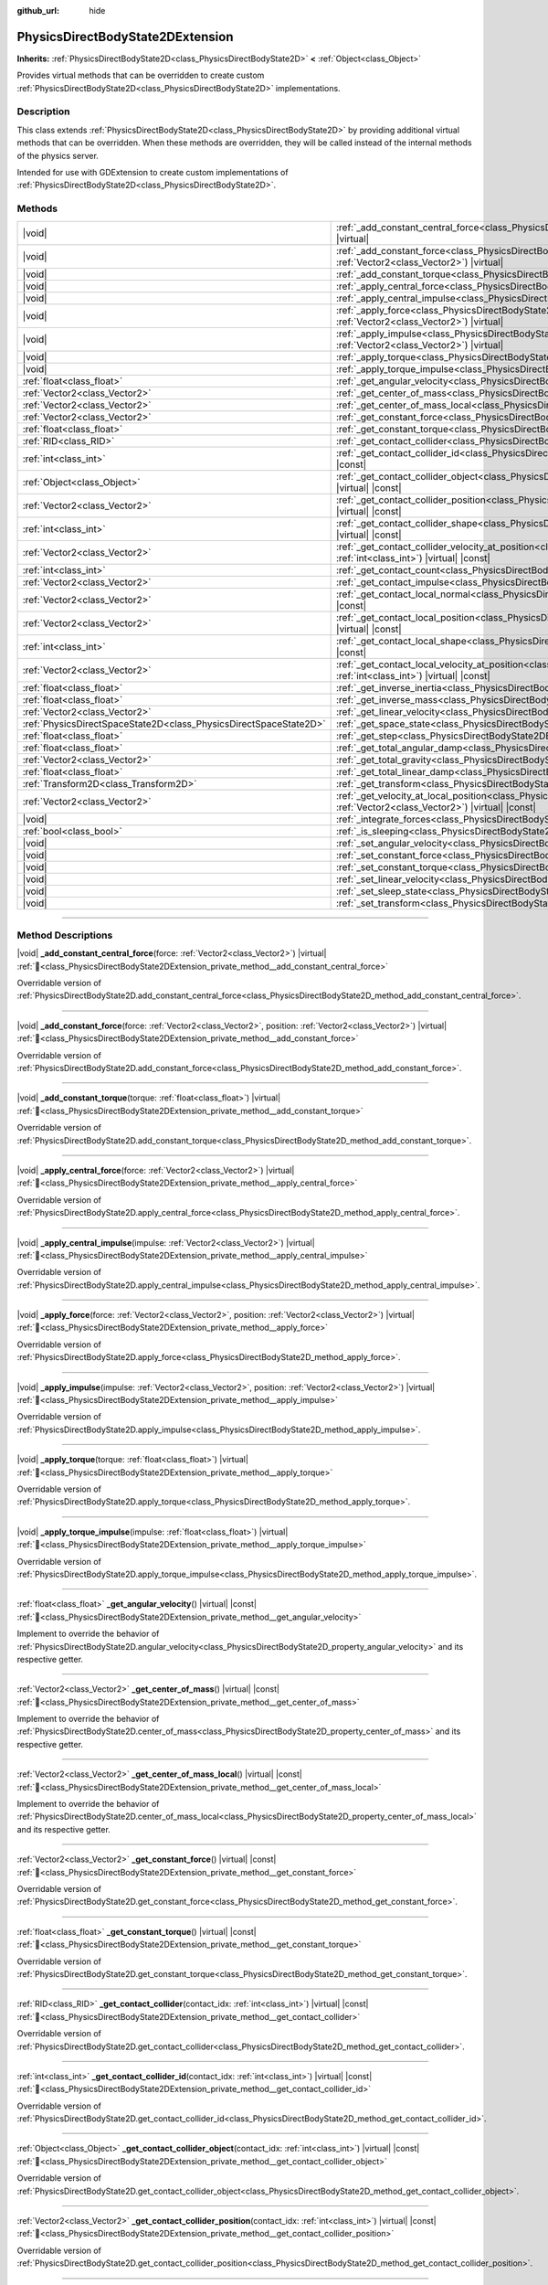 :github_url: hide

.. DO NOT EDIT THIS FILE!!!
.. Generated automatically from Godot engine sources.
.. Generator: https://github.com/blazium-engine/blazium/tree/4.3/doc/tools/make_rst.py.
.. XML source: https://github.com/blazium-engine/blazium/tree/4.3/doc/classes/PhysicsDirectBodyState2DExtension.xml.

.. _class_PhysicsDirectBodyState2DExtension:

PhysicsDirectBodyState2DExtension
=================================

**Inherits:** :ref:`PhysicsDirectBodyState2D<class_PhysicsDirectBodyState2D>` **<** :ref:`Object<class_Object>`

Provides virtual methods that can be overridden to create custom :ref:`PhysicsDirectBodyState2D<class_PhysicsDirectBodyState2D>` implementations.

.. rst-class:: classref-introduction-group

Description
-----------

This class extends :ref:`PhysicsDirectBodyState2D<class_PhysicsDirectBodyState2D>` by providing additional virtual methods that can be overridden. When these methods are overridden, they will be called instead of the internal methods of the physics server.

Intended for use with GDExtension to create custom implementations of :ref:`PhysicsDirectBodyState2D<class_PhysicsDirectBodyState2D>`.

.. rst-class:: classref-reftable-group

Methods
-------

.. table::
   :widths: auto

   +-------------------------------------------------------------------+-------------------------------------------------------------------------------------------------------------------------------------------------------------------------------------------------------------------+
   | |void|                                                            | :ref:`_add_constant_central_force<class_PhysicsDirectBodyState2DExtension_private_method__add_constant_central_force>`\ (\ force\: :ref:`Vector2<class_Vector2>`\ ) |virtual|                                     |
   +-------------------------------------------------------------------+-------------------------------------------------------------------------------------------------------------------------------------------------------------------------------------------------------------------+
   | |void|                                                            | :ref:`_add_constant_force<class_PhysicsDirectBodyState2DExtension_private_method__add_constant_force>`\ (\ force\: :ref:`Vector2<class_Vector2>`, position\: :ref:`Vector2<class_Vector2>`\ ) |virtual|           |
   +-------------------------------------------------------------------+-------------------------------------------------------------------------------------------------------------------------------------------------------------------------------------------------------------------+
   | |void|                                                            | :ref:`_add_constant_torque<class_PhysicsDirectBodyState2DExtension_private_method__add_constant_torque>`\ (\ torque\: :ref:`float<class_float>`\ ) |virtual|                                                      |
   +-------------------------------------------------------------------+-------------------------------------------------------------------------------------------------------------------------------------------------------------------------------------------------------------------+
   | |void|                                                            | :ref:`_apply_central_force<class_PhysicsDirectBodyState2DExtension_private_method__apply_central_force>`\ (\ force\: :ref:`Vector2<class_Vector2>`\ ) |virtual|                                                   |
   +-------------------------------------------------------------------+-------------------------------------------------------------------------------------------------------------------------------------------------------------------------------------------------------------------+
   | |void|                                                            | :ref:`_apply_central_impulse<class_PhysicsDirectBodyState2DExtension_private_method__apply_central_impulse>`\ (\ impulse\: :ref:`Vector2<class_Vector2>`\ ) |virtual|                                             |
   +-------------------------------------------------------------------+-------------------------------------------------------------------------------------------------------------------------------------------------------------------------------------------------------------------+
   | |void|                                                            | :ref:`_apply_force<class_PhysicsDirectBodyState2DExtension_private_method__apply_force>`\ (\ force\: :ref:`Vector2<class_Vector2>`, position\: :ref:`Vector2<class_Vector2>`\ ) |virtual|                         |
   +-------------------------------------------------------------------+-------------------------------------------------------------------------------------------------------------------------------------------------------------------------------------------------------------------+
   | |void|                                                            | :ref:`_apply_impulse<class_PhysicsDirectBodyState2DExtension_private_method__apply_impulse>`\ (\ impulse\: :ref:`Vector2<class_Vector2>`, position\: :ref:`Vector2<class_Vector2>`\ ) |virtual|                   |
   +-------------------------------------------------------------------+-------------------------------------------------------------------------------------------------------------------------------------------------------------------------------------------------------------------+
   | |void|                                                            | :ref:`_apply_torque<class_PhysicsDirectBodyState2DExtension_private_method__apply_torque>`\ (\ torque\: :ref:`float<class_float>`\ ) |virtual|                                                                    |
   +-------------------------------------------------------------------+-------------------------------------------------------------------------------------------------------------------------------------------------------------------------------------------------------------------+
   | |void|                                                            | :ref:`_apply_torque_impulse<class_PhysicsDirectBodyState2DExtension_private_method__apply_torque_impulse>`\ (\ impulse\: :ref:`float<class_float>`\ ) |virtual|                                                   |
   +-------------------------------------------------------------------+-------------------------------------------------------------------------------------------------------------------------------------------------------------------------------------------------------------------+
   | :ref:`float<class_float>`                                         | :ref:`_get_angular_velocity<class_PhysicsDirectBodyState2DExtension_private_method__get_angular_velocity>`\ (\ ) |virtual| |const|                                                                                |
   +-------------------------------------------------------------------+-------------------------------------------------------------------------------------------------------------------------------------------------------------------------------------------------------------------+
   | :ref:`Vector2<class_Vector2>`                                     | :ref:`_get_center_of_mass<class_PhysicsDirectBodyState2DExtension_private_method__get_center_of_mass>`\ (\ ) |virtual| |const|                                                                                    |
   +-------------------------------------------------------------------+-------------------------------------------------------------------------------------------------------------------------------------------------------------------------------------------------------------------+
   | :ref:`Vector2<class_Vector2>`                                     | :ref:`_get_center_of_mass_local<class_PhysicsDirectBodyState2DExtension_private_method__get_center_of_mass_local>`\ (\ ) |virtual| |const|                                                                        |
   +-------------------------------------------------------------------+-------------------------------------------------------------------------------------------------------------------------------------------------------------------------------------------------------------------+
   | :ref:`Vector2<class_Vector2>`                                     | :ref:`_get_constant_force<class_PhysicsDirectBodyState2DExtension_private_method__get_constant_force>`\ (\ ) |virtual| |const|                                                                                    |
   +-------------------------------------------------------------------+-------------------------------------------------------------------------------------------------------------------------------------------------------------------------------------------------------------------+
   | :ref:`float<class_float>`                                         | :ref:`_get_constant_torque<class_PhysicsDirectBodyState2DExtension_private_method__get_constant_torque>`\ (\ ) |virtual| |const|                                                                                  |
   +-------------------------------------------------------------------+-------------------------------------------------------------------------------------------------------------------------------------------------------------------------------------------------------------------+
   | :ref:`RID<class_RID>`                                             | :ref:`_get_contact_collider<class_PhysicsDirectBodyState2DExtension_private_method__get_contact_collider>`\ (\ contact_idx\: :ref:`int<class_int>`\ ) |virtual| |const|                                           |
   +-------------------------------------------------------------------+-------------------------------------------------------------------------------------------------------------------------------------------------------------------------------------------------------------------+
   | :ref:`int<class_int>`                                             | :ref:`_get_contact_collider_id<class_PhysicsDirectBodyState2DExtension_private_method__get_contact_collider_id>`\ (\ contact_idx\: :ref:`int<class_int>`\ ) |virtual| |const|                                     |
   +-------------------------------------------------------------------+-------------------------------------------------------------------------------------------------------------------------------------------------------------------------------------------------------------------+
   | :ref:`Object<class_Object>`                                       | :ref:`_get_contact_collider_object<class_PhysicsDirectBodyState2DExtension_private_method__get_contact_collider_object>`\ (\ contact_idx\: :ref:`int<class_int>`\ ) |virtual| |const|                             |
   +-------------------------------------------------------------------+-------------------------------------------------------------------------------------------------------------------------------------------------------------------------------------------------------------------+
   | :ref:`Vector2<class_Vector2>`                                     | :ref:`_get_contact_collider_position<class_PhysicsDirectBodyState2DExtension_private_method__get_contact_collider_position>`\ (\ contact_idx\: :ref:`int<class_int>`\ ) |virtual| |const|                         |
   +-------------------------------------------------------------------+-------------------------------------------------------------------------------------------------------------------------------------------------------------------------------------------------------------------+
   | :ref:`int<class_int>`                                             | :ref:`_get_contact_collider_shape<class_PhysicsDirectBodyState2DExtension_private_method__get_contact_collider_shape>`\ (\ contact_idx\: :ref:`int<class_int>`\ ) |virtual| |const|                               |
   +-------------------------------------------------------------------+-------------------------------------------------------------------------------------------------------------------------------------------------------------------------------------------------------------------+
   | :ref:`Vector2<class_Vector2>`                                     | :ref:`_get_contact_collider_velocity_at_position<class_PhysicsDirectBodyState2DExtension_private_method__get_contact_collider_velocity_at_position>`\ (\ contact_idx\: :ref:`int<class_int>`\ ) |virtual| |const| |
   +-------------------------------------------------------------------+-------------------------------------------------------------------------------------------------------------------------------------------------------------------------------------------------------------------+
   | :ref:`int<class_int>`                                             | :ref:`_get_contact_count<class_PhysicsDirectBodyState2DExtension_private_method__get_contact_count>`\ (\ ) |virtual| |const|                                                                                      |
   +-------------------------------------------------------------------+-------------------------------------------------------------------------------------------------------------------------------------------------------------------------------------------------------------------+
   | :ref:`Vector2<class_Vector2>`                                     | :ref:`_get_contact_impulse<class_PhysicsDirectBodyState2DExtension_private_method__get_contact_impulse>`\ (\ contact_idx\: :ref:`int<class_int>`\ ) |virtual| |const|                                             |
   +-------------------------------------------------------------------+-------------------------------------------------------------------------------------------------------------------------------------------------------------------------------------------------------------------+
   | :ref:`Vector2<class_Vector2>`                                     | :ref:`_get_contact_local_normal<class_PhysicsDirectBodyState2DExtension_private_method__get_contact_local_normal>`\ (\ contact_idx\: :ref:`int<class_int>`\ ) |virtual| |const|                                   |
   +-------------------------------------------------------------------+-------------------------------------------------------------------------------------------------------------------------------------------------------------------------------------------------------------------+
   | :ref:`Vector2<class_Vector2>`                                     | :ref:`_get_contact_local_position<class_PhysicsDirectBodyState2DExtension_private_method__get_contact_local_position>`\ (\ contact_idx\: :ref:`int<class_int>`\ ) |virtual| |const|                               |
   +-------------------------------------------------------------------+-------------------------------------------------------------------------------------------------------------------------------------------------------------------------------------------------------------------+
   | :ref:`int<class_int>`                                             | :ref:`_get_contact_local_shape<class_PhysicsDirectBodyState2DExtension_private_method__get_contact_local_shape>`\ (\ contact_idx\: :ref:`int<class_int>`\ ) |virtual| |const|                                     |
   +-------------------------------------------------------------------+-------------------------------------------------------------------------------------------------------------------------------------------------------------------------------------------------------------------+
   | :ref:`Vector2<class_Vector2>`                                     | :ref:`_get_contact_local_velocity_at_position<class_PhysicsDirectBodyState2DExtension_private_method__get_contact_local_velocity_at_position>`\ (\ contact_idx\: :ref:`int<class_int>`\ ) |virtual| |const|       |
   +-------------------------------------------------------------------+-------------------------------------------------------------------------------------------------------------------------------------------------------------------------------------------------------------------+
   | :ref:`float<class_float>`                                         | :ref:`_get_inverse_inertia<class_PhysicsDirectBodyState2DExtension_private_method__get_inverse_inertia>`\ (\ ) |virtual| |const|                                                                                  |
   +-------------------------------------------------------------------+-------------------------------------------------------------------------------------------------------------------------------------------------------------------------------------------------------------------+
   | :ref:`float<class_float>`                                         | :ref:`_get_inverse_mass<class_PhysicsDirectBodyState2DExtension_private_method__get_inverse_mass>`\ (\ ) |virtual| |const|                                                                                        |
   +-------------------------------------------------------------------+-------------------------------------------------------------------------------------------------------------------------------------------------------------------------------------------------------------------+
   | :ref:`Vector2<class_Vector2>`                                     | :ref:`_get_linear_velocity<class_PhysicsDirectBodyState2DExtension_private_method__get_linear_velocity>`\ (\ ) |virtual| |const|                                                                                  |
   +-------------------------------------------------------------------+-------------------------------------------------------------------------------------------------------------------------------------------------------------------------------------------------------------------+
   | :ref:`PhysicsDirectSpaceState2D<class_PhysicsDirectSpaceState2D>` | :ref:`_get_space_state<class_PhysicsDirectBodyState2DExtension_private_method__get_space_state>`\ (\ ) |virtual|                                                                                                  |
   +-------------------------------------------------------------------+-------------------------------------------------------------------------------------------------------------------------------------------------------------------------------------------------------------------+
   | :ref:`float<class_float>`                                         | :ref:`_get_step<class_PhysicsDirectBodyState2DExtension_private_method__get_step>`\ (\ ) |virtual| |const|                                                                                                        |
   +-------------------------------------------------------------------+-------------------------------------------------------------------------------------------------------------------------------------------------------------------------------------------------------------------+
   | :ref:`float<class_float>`                                         | :ref:`_get_total_angular_damp<class_PhysicsDirectBodyState2DExtension_private_method__get_total_angular_damp>`\ (\ ) |virtual| |const|                                                                            |
   +-------------------------------------------------------------------+-------------------------------------------------------------------------------------------------------------------------------------------------------------------------------------------------------------------+
   | :ref:`Vector2<class_Vector2>`                                     | :ref:`_get_total_gravity<class_PhysicsDirectBodyState2DExtension_private_method__get_total_gravity>`\ (\ ) |virtual| |const|                                                                                      |
   +-------------------------------------------------------------------+-------------------------------------------------------------------------------------------------------------------------------------------------------------------------------------------------------------------+
   | :ref:`float<class_float>`                                         | :ref:`_get_total_linear_damp<class_PhysicsDirectBodyState2DExtension_private_method__get_total_linear_damp>`\ (\ ) |virtual| |const|                                                                              |
   +-------------------------------------------------------------------+-------------------------------------------------------------------------------------------------------------------------------------------------------------------------------------------------------------------+
   | :ref:`Transform2D<class_Transform2D>`                             | :ref:`_get_transform<class_PhysicsDirectBodyState2DExtension_private_method__get_transform>`\ (\ ) |virtual| |const|                                                                                              |
   +-------------------------------------------------------------------+-------------------------------------------------------------------------------------------------------------------------------------------------------------------------------------------------------------------+
   | :ref:`Vector2<class_Vector2>`                                     | :ref:`_get_velocity_at_local_position<class_PhysicsDirectBodyState2DExtension_private_method__get_velocity_at_local_position>`\ (\ local_position\: :ref:`Vector2<class_Vector2>`\ ) |virtual| |const|            |
   +-------------------------------------------------------------------+-------------------------------------------------------------------------------------------------------------------------------------------------------------------------------------------------------------------+
   | |void|                                                            | :ref:`_integrate_forces<class_PhysicsDirectBodyState2DExtension_private_method__integrate_forces>`\ (\ ) |virtual|                                                                                                |
   +-------------------------------------------------------------------+-------------------------------------------------------------------------------------------------------------------------------------------------------------------------------------------------------------------+
   | :ref:`bool<class_bool>`                                           | :ref:`_is_sleeping<class_PhysicsDirectBodyState2DExtension_private_method__is_sleeping>`\ (\ ) |virtual| |const|                                                                                                  |
   +-------------------------------------------------------------------+-------------------------------------------------------------------------------------------------------------------------------------------------------------------------------------------------------------------+
   | |void|                                                            | :ref:`_set_angular_velocity<class_PhysicsDirectBodyState2DExtension_private_method__set_angular_velocity>`\ (\ velocity\: :ref:`float<class_float>`\ ) |virtual|                                                  |
   +-------------------------------------------------------------------+-------------------------------------------------------------------------------------------------------------------------------------------------------------------------------------------------------------------+
   | |void|                                                            | :ref:`_set_constant_force<class_PhysicsDirectBodyState2DExtension_private_method__set_constant_force>`\ (\ force\: :ref:`Vector2<class_Vector2>`\ ) |virtual|                                                     |
   +-------------------------------------------------------------------+-------------------------------------------------------------------------------------------------------------------------------------------------------------------------------------------------------------------+
   | |void|                                                            | :ref:`_set_constant_torque<class_PhysicsDirectBodyState2DExtension_private_method__set_constant_torque>`\ (\ torque\: :ref:`float<class_float>`\ ) |virtual|                                                      |
   +-------------------------------------------------------------------+-------------------------------------------------------------------------------------------------------------------------------------------------------------------------------------------------------------------+
   | |void|                                                            | :ref:`_set_linear_velocity<class_PhysicsDirectBodyState2DExtension_private_method__set_linear_velocity>`\ (\ velocity\: :ref:`Vector2<class_Vector2>`\ ) |virtual|                                                |
   +-------------------------------------------------------------------+-------------------------------------------------------------------------------------------------------------------------------------------------------------------------------------------------------------------+
   | |void|                                                            | :ref:`_set_sleep_state<class_PhysicsDirectBodyState2DExtension_private_method__set_sleep_state>`\ (\ enabled\: :ref:`bool<class_bool>`\ ) |virtual|                                                               |
   +-------------------------------------------------------------------+-------------------------------------------------------------------------------------------------------------------------------------------------------------------------------------------------------------------+
   | |void|                                                            | :ref:`_set_transform<class_PhysicsDirectBodyState2DExtension_private_method__set_transform>`\ (\ transform\: :ref:`Transform2D<class_Transform2D>`\ ) |virtual|                                                   |
   +-------------------------------------------------------------------+-------------------------------------------------------------------------------------------------------------------------------------------------------------------------------------------------------------------+

.. rst-class:: classref-section-separator

----

.. rst-class:: classref-descriptions-group

Method Descriptions
-------------------

.. _class_PhysicsDirectBodyState2DExtension_private_method__add_constant_central_force:

.. rst-class:: classref-method

|void| **_add_constant_central_force**\ (\ force\: :ref:`Vector2<class_Vector2>`\ ) |virtual| :ref:`🔗<class_PhysicsDirectBodyState2DExtension_private_method__add_constant_central_force>`

Overridable version of :ref:`PhysicsDirectBodyState2D.add_constant_central_force<class_PhysicsDirectBodyState2D_method_add_constant_central_force>`.

.. rst-class:: classref-item-separator

----

.. _class_PhysicsDirectBodyState2DExtension_private_method__add_constant_force:

.. rst-class:: classref-method

|void| **_add_constant_force**\ (\ force\: :ref:`Vector2<class_Vector2>`, position\: :ref:`Vector2<class_Vector2>`\ ) |virtual| :ref:`🔗<class_PhysicsDirectBodyState2DExtension_private_method__add_constant_force>`

Overridable version of :ref:`PhysicsDirectBodyState2D.add_constant_force<class_PhysicsDirectBodyState2D_method_add_constant_force>`.

.. rst-class:: classref-item-separator

----

.. _class_PhysicsDirectBodyState2DExtension_private_method__add_constant_torque:

.. rst-class:: classref-method

|void| **_add_constant_torque**\ (\ torque\: :ref:`float<class_float>`\ ) |virtual| :ref:`🔗<class_PhysicsDirectBodyState2DExtension_private_method__add_constant_torque>`

Overridable version of :ref:`PhysicsDirectBodyState2D.add_constant_torque<class_PhysicsDirectBodyState2D_method_add_constant_torque>`.

.. rst-class:: classref-item-separator

----

.. _class_PhysicsDirectBodyState2DExtension_private_method__apply_central_force:

.. rst-class:: classref-method

|void| **_apply_central_force**\ (\ force\: :ref:`Vector2<class_Vector2>`\ ) |virtual| :ref:`🔗<class_PhysicsDirectBodyState2DExtension_private_method__apply_central_force>`

Overridable version of :ref:`PhysicsDirectBodyState2D.apply_central_force<class_PhysicsDirectBodyState2D_method_apply_central_force>`.

.. rst-class:: classref-item-separator

----

.. _class_PhysicsDirectBodyState2DExtension_private_method__apply_central_impulse:

.. rst-class:: classref-method

|void| **_apply_central_impulse**\ (\ impulse\: :ref:`Vector2<class_Vector2>`\ ) |virtual| :ref:`🔗<class_PhysicsDirectBodyState2DExtension_private_method__apply_central_impulse>`

Overridable version of :ref:`PhysicsDirectBodyState2D.apply_central_impulse<class_PhysicsDirectBodyState2D_method_apply_central_impulse>`.

.. rst-class:: classref-item-separator

----

.. _class_PhysicsDirectBodyState2DExtension_private_method__apply_force:

.. rst-class:: classref-method

|void| **_apply_force**\ (\ force\: :ref:`Vector2<class_Vector2>`, position\: :ref:`Vector2<class_Vector2>`\ ) |virtual| :ref:`🔗<class_PhysicsDirectBodyState2DExtension_private_method__apply_force>`

Overridable version of :ref:`PhysicsDirectBodyState2D.apply_force<class_PhysicsDirectBodyState2D_method_apply_force>`.

.. rst-class:: classref-item-separator

----

.. _class_PhysicsDirectBodyState2DExtension_private_method__apply_impulse:

.. rst-class:: classref-method

|void| **_apply_impulse**\ (\ impulse\: :ref:`Vector2<class_Vector2>`, position\: :ref:`Vector2<class_Vector2>`\ ) |virtual| :ref:`🔗<class_PhysicsDirectBodyState2DExtension_private_method__apply_impulse>`

Overridable version of :ref:`PhysicsDirectBodyState2D.apply_impulse<class_PhysicsDirectBodyState2D_method_apply_impulse>`.

.. rst-class:: classref-item-separator

----

.. _class_PhysicsDirectBodyState2DExtension_private_method__apply_torque:

.. rst-class:: classref-method

|void| **_apply_torque**\ (\ torque\: :ref:`float<class_float>`\ ) |virtual| :ref:`🔗<class_PhysicsDirectBodyState2DExtension_private_method__apply_torque>`

Overridable version of :ref:`PhysicsDirectBodyState2D.apply_torque<class_PhysicsDirectBodyState2D_method_apply_torque>`.

.. rst-class:: classref-item-separator

----

.. _class_PhysicsDirectBodyState2DExtension_private_method__apply_torque_impulse:

.. rst-class:: classref-method

|void| **_apply_torque_impulse**\ (\ impulse\: :ref:`float<class_float>`\ ) |virtual| :ref:`🔗<class_PhysicsDirectBodyState2DExtension_private_method__apply_torque_impulse>`

Overridable version of :ref:`PhysicsDirectBodyState2D.apply_torque_impulse<class_PhysicsDirectBodyState2D_method_apply_torque_impulse>`.

.. rst-class:: classref-item-separator

----

.. _class_PhysicsDirectBodyState2DExtension_private_method__get_angular_velocity:

.. rst-class:: classref-method

:ref:`float<class_float>` **_get_angular_velocity**\ (\ ) |virtual| |const| :ref:`🔗<class_PhysicsDirectBodyState2DExtension_private_method__get_angular_velocity>`

Implement to override the behavior of :ref:`PhysicsDirectBodyState2D.angular_velocity<class_PhysicsDirectBodyState2D_property_angular_velocity>` and its respective getter.

.. rst-class:: classref-item-separator

----

.. _class_PhysicsDirectBodyState2DExtension_private_method__get_center_of_mass:

.. rst-class:: classref-method

:ref:`Vector2<class_Vector2>` **_get_center_of_mass**\ (\ ) |virtual| |const| :ref:`🔗<class_PhysicsDirectBodyState2DExtension_private_method__get_center_of_mass>`

Implement to override the behavior of :ref:`PhysicsDirectBodyState2D.center_of_mass<class_PhysicsDirectBodyState2D_property_center_of_mass>` and its respective getter.

.. rst-class:: classref-item-separator

----

.. _class_PhysicsDirectBodyState2DExtension_private_method__get_center_of_mass_local:

.. rst-class:: classref-method

:ref:`Vector2<class_Vector2>` **_get_center_of_mass_local**\ (\ ) |virtual| |const| :ref:`🔗<class_PhysicsDirectBodyState2DExtension_private_method__get_center_of_mass_local>`

Implement to override the behavior of :ref:`PhysicsDirectBodyState2D.center_of_mass_local<class_PhysicsDirectBodyState2D_property_center_of_mass_local>` and its respective getter.

.. rst-class:: classref-item-separator

----

.. _class_PhysicsDirectBodyState2DExtension_private_method__get_constant_force:

.. rst-class:: classref-method

:ref:`Vector2<class_Vector2>` **_get_constant_force**\ (\ ) |virtual| |const| :ref:`🔗<class_PhysicsDirectBodyState2DExtension_private_method__get_constant_force>`

Overridable version of :ref:`PhysicsDirectBodyState2D.get_constant_force<class_PhysicsDirectBodyState2D_method_get_constant_force>`.

.. rst-class:: classref-item-separator

----

.. _class_PhysicsDirectBodyState2DExtension_private_method__get_constant_torque:

.. rst-class:: classref-method

:ref:`float<class_float>` **_get_constant_torque**\ (\ ) |virtual| |const| :ref:`🔗<class_PhysicsDirectBodyState2DExtension_private_method__get_constant_torque>`

Overridable version of :ref:`PhysicsDirectBodyState2D.get_constant_torque<class_PhysicsDirectBodyState2D_method_get_constant_torque>`.

.. rst-class:: classref-item-separator

----

.. _class_PhysicsDirectBodyState2DExtension_private_method__get_contact_collider:

.. rst-class:: classref-method

:ref:`RID<class_RID>` **_get_contact_collider**\ (\ contact_idx\: :ref:`int<class_int>`\ ) |virtual| |const| :ref:`🔗<class_PhysicsDirectBodyState2DExtension_private_method__get_contact_collider>`

Overridable version of :ref:`PhysicsDirectBodyState2D.get_contact_collider<class_PhysicsDirectBodyState2D_method_get_contact_collider>`.

.. rst-class:: classref-item-separator

----

.. _class_PhysicsDirectBodyState2DExtension_private_method__get_contact_collider_id:

.. rst-class:: classref-method

:ref:`int<class_int>` **_get_contact_collider_id**\ (\ contact_idx\: :ref:`int<class_int>`\ ) |virtual| |const| :ref:`🔗<class_PhysicsDirectBodyState2DExtension_private_method__get_contact_collider_id>`

Overridable version of :ref:`PhysicsDirectBodyState2D.get_contact_collider_id<class_PhysicsDirectBodyState2D_method_get_contact_collider_id>`.

.. rst-class:: classref-item-separator

----

.. _class_PhysicsDirectBodyState2DExtension_private_method__get_contact_collider_object:

.. rst-class:: classref-method

:ref:`Object<class_Object>` **_get_contact_collider_object**\ (\ contact_idx\: :ref:`int<class_int>`\ ) |virtual| |const| :ref:`🔗<class_PhysicsDirectBodyState2DExtension_private_method__get_contact_collider_object>`

Overridable version of :ref:`PhysicsDirectBodyState2D.get_contact_collider_object<class_PhysicsDirectBodyState2D_method_get_contact_collider_object>`.

.. rst-class:: classref-item-separator

----

.. _class_PhysicsDirectBodyState2DExtension_private_method__get_contact_collider_position:

.. rst-class:: classref-method

:ref:`Vector2<class_Vector2>` **_get_contact_collider_position**\ (\ contact_idx\: :ref:`int<class_int>`\ ) |virtual| |const| :ref:`🔗<class_PhysicsDirectBodyState2DExtension_private_method__get_contact_collider_position>`

Overridable version of :ref:`PhysicsDirectBodyState2D.get_contact_collider_position<class_PhysicsDirectBodyState2D_method_get_contact_collider_position>`.

.. rst-class:: classref-item-separator

----

.. _class_PhysicsDirectBodyState2DExtension_private_method__get_contact_collider_shape:

.. rst-class:: classref-method

:ref:`int<class_int>` **_get_contact_collider_shape**\ (\ contact_idx\: :ref:`int<class_int>`\ ) |virtual| |const| :ref:`🔗<class_PhysicsDirectBodyState2DExtension_private_method__get_contact_collider_shape>`

Overridable version of :ref:`PhysicsDirectBodyState2D.get_contact_collider_shape<class_PhysicsDirectBodyState2D_method_get_contact_collider_shape>`.

.. rst-class:: classref-item-separator

----

.. _class_PhysicsDirectBodyState2DExtension_private_method__get_contact_collider_velocity_at_position:

.. rst-class:: classref-method

:ref:`Vector2<class_Vector2>` **_get_contact_collider_velocity_at_position**\ (\ contact_idx\: :ref:`int<class_int>`\ ) |virtual| |const| :ref:`🔗<class_PhysicsDirectBodyState2DExtension_private_method__get_contact_collider_velocity_at_position>`

Overridable version of :ref:`PhysicsDirectBodyState2D.get_contact_collider_velocity_at_position<class_PhysicsDirectBodyState2D_method_get_contact_collider_velocity_at_position>`.

.. rst-class:: classref-item-separator

----

.. _class_PhysicsDirectBodyState2DExtension_private_method__get_contact_count:

.. rst-class:: classref-method

:ref:`int<class_int>` **_get_contact_count**\ (\ ) |virtual| |const| :ref:`🔗<class_PhysicsDirectBodyState2DExtension_private_method__get_contact_count>`

Overridable version of :ref:`PhysicsDirectBodyState2D.get_contact_count<class_PhysicsDirectBodyState2D_method_get_contact_count>`.

.. rst-class:: classref-item-separator

----

.. _class_PhysicsDirectBodyState2DExtension_private_method__get_contact_impulse:

.. rst-class:: classref-method

:ref:`Vector2<class_Vector2>` **_get_contact_impulse**\ (\ contact_idx\: :ref:`int<class_int>`\ ) |virtual| |const| :ref:`🔗<class_PhysicsDirectBodyState2DExtension_private_method__get_contact_impulse>`

Overridable version of :ref:`PhysicsDirectBodyState2D.get_contact_impulse<class_PhysicsDirectBodyState2D_method_get_contact_impulse>`.

.. rst-class:: classref-item-separator

----

.. _class_PhysicsDirectBodyState2DExtension_private_method__get_contact_local_normal:

.. rst-class:: classref-method

:ref:`Vector2<class_Vector2>` **_get_contact_local_normal**\ (\ contact_idx\: :ref:`int<class_int>`\ ) |virtual| |const| :ref:`🔗<class_PhysicsDirectBodyState2DExtension_private_method__get_contact_local_normal>`

Overridable version of :ref:`PhysicsDirectBodyState2D.get_contact_local_normal<class_PhysicsDirectBodyState2D_method_get_contact_local_normal>`.

.. rst-class:: classref-item-separator

----

.. _class_PhysicsDirectBodyState2DExtension_private_method__get_contact_local_position:

.. rst-class:: classref-method

:ref:`Vector2<class_Vector2>` **_get_contact_local_position**\ (\ contact_idx\: :ref:`int<class_int>`\ ) |virtual| |const| :ref:`🔗<class_PhysicsDirectBodyState2DExtension_private_method__get_contact_local_position>`

Overridable version of :ref:`PhysicsDirectBodyState2D.get_contact_local_position<class_PhysicsDirectBodyState2D_method_get_contact_local_position>`.

.. rst-class:: classref-item-separator

----

.. _class_PhysicsDirectBodyState2DExtension_private_method__get_contact_local_shape:

.. rst-class:: classref-method

:ref:`int<class_int>` **_get_contact_local_shape**\ (\ contact_idx\: :ref:`int<class_int>`\ ) |virtual| |const| :ref:`🔗<class_PhysicsDirectBodyState2DExtension_private_method__get_contact_local_shape>`

Overridable version of :ref:`PhysicsDirectBodyState2D.get_contact_local_shape<class_PhysicsDirectBodyState2D_method_get_contact_local_shape>`.

.. rst-class:: classref-item-separator

----

.. _class_PhysicsDirectBodyState2DExtension_private_method__get_contact_local_velocity_at_position:

.. rst-class:: classref-method

:ref:`Vector2<class_Vector2>` **_get_contact_local_velocity_at_position**\ (\ contact_idx\: :ref:`int<class_int>`\ ) |virtual| |const| :ref:`🔗<class_PhysicsDirectBodyState2DExtension_private_method__get_contact_local_velocity_at_position>`

Overridable version of :ref:`PhysicsDirectBodyState2D.get_contact_local_velocity_at_position<class_PhysicsDirectBodyState2D_method_get_contact_local_velocity_at_position>`.

.. rst-class:: classref-item-separator

----

.. _class_PhysicsDirectBodyState2DExtension_private_method__get_inverse_inertia:

.. rst-class:: classref-method

:ref:`float<class_float>` **_get_inverse_inertia**\ (\ ) |virtual| |const| :ref:`🔗<class_PhysicsDirectBodyState2DExtension_private_method__get_inverse_inertia>`

Implement to override the behavior of :ref:`PhysicsDirectBodyState2D.inverse_inertia<class_PhysicsDirectBodyState2D_property_inverse_inertia>` and its respective getter.

.. rst-class:: classref-item-separator

----

.. _class_PhysicsDirectBodyState2DExtension_private_method__get_inverse_mass:

.. rst-class:: classref-method

:ref:`float<class_float>` **_get_inverse_mass**\ (\ ) |virtual| |const| :ref:`🔗<class_PhysicsDirectBodyState2DExtension_private_method__get_inverse_mass>`

Implement to override the behavior of :ref:`PhysicsDirectBodyState2D.inverse_mass<class_PhysicsDirectBodyState2D_property_inverse_mass>` and its respective getter.

.. rst-class:: classref-item-separator

----

.. _class_PhysicsDirectBodyState2DExtension_private_method__get_linear_velocity:

.. rst-class:: classref-method

:ref:`Vector2<class_Vector2>` **_get_linear_velocity**\ (\ ) |virtual| |const| :ref:`🔗<class_PhysicsDirectBodyState2DExtension_private_method__get_linear_velocity>`

Implement to override the behavior of :ref:`PhysicsDirectBodyState2D.linear_velocity<class_PhysicsDirectBodyState2D_property_linear_velocity>` and its respective getter.

.. rst-class:: classref-item-separator

----

.. _class_PhysicsDirectBodyState2DExtension_private_method__get_space_state:

.. rst-class:: classref-method

:ref:`PhysicsDirectSpaceState2D<class_PhysicsDirectSpaceState2D>` **_get_space_state**\ (\ ) |virtual| :ref:`🔗<class_PhysicsDirectBodyState2DExtension_private_method__get_space_state>`

Overridable version of :ref:`PhysicsDirectBodyState2D.get_space_state<class_PhysicsDirectBodyState2D_method_get_space_state>`.

.. rst-class:: classref-item-separator

----

.. _class_PhysicsDirectBodyState2DExtension_private_method__get_step:

.. rst-class:: classref-method

:ref:`float<class_float>` **_get_step**\ (\ ) |virtual| |const| :ref:`🔗<class_PhysicsDirectBodyState2DExtension_private_method__get_step>`

Implement to override the behavior of :ref:`PhysicsDirectBodyState2D.step<class_PhysicsDirectBodyState2D_property_step>` and its respective getter.

.. rst-class:: classref-item-separator

----

.. _class_PhysicsDirectBodyState2DExtension_private_method__get_total_angular_damp:

.. rst-class:: classref-method

:ref:`float<class_float>` **_get_total_angular_damp**\ (\ ) |virtual| |const| :ref:`🔗<class_PhysicsDirectBodyState2DExtension_private_method__get_total_angular_damp>`

Implement to override the behavior of :ref:`PhysicsDirectBodyState2D.total_angular_damp<class_PhysicsDirectBodyState2D_property_total_angular_damp>` and its respective getter.

.. rst-class:: classref-item-separator

----

.. _class_PhysicsDirectBodyState2DExtension_private_method__get_total_gravity:

.. rst-class:: classref-method

:ref:`Vector2<class_Vector2>` **_get_total_gravity**\ (\ ) |virtual| |const| :ref:`🔗<class_PhysicsDirectBodyState2DExtension_private_method__get_total_gravity>`

Implement to override the behavior of :ref:`PhysicsDirectBodyState2D.total_gravity<class_PhysicsDirectBodyState2D_property_total_gravity>` and its respective getter.

.. rst-class:: classref-item-separator

----

.. _class_PhysicsDirectBodyState2DExtension_private_method__get_total_linear_damp:

.. rst-class:: classref-method

:ref:`float<class_float>` **_get_total_linear_damp**\ (\ ) |virtual| |const| :ref:`🔗<class_PhysicsDirectBodyState2DExtension_private_method__get_total_linear_damp>`

Implement to override the behavior of :ref:`PhysicsDirectBodyState2D.total_linear_damp<class_PhysicsDirectBodyState2D_property_total_linear_damp>` and its respective getter.

.. rst-class:: classref-item-separator

----

.. _class_PhysicsDirectBodyState2DExtension_private_method__get_transform:

.. rst-class:: classref-method

:ref:`Transform2D<class_Transform2D>` **_get_transform**\ (\ ) |virtual| |const| :ref:`🔗<class_PhysicsDirectBodyState2DExtension_private_method__get_transform>`

Implement to override the behavior of :ref:`PhysicsDirectBodyState2D.transform<class_PhysicsDirectBodyState2D_property_transform>` and its respective getter.

.. rst-class:: classref-item-separator

----

.. _class_PhysicsDirectBodyState2DExtension_private_method__get_velocity_at_local_position:

.. rst-class:: classref-method

:ref:`Vector2<class_Vector2>` **_get_velocity_at_local_position**\ (\ local_position\: :ref:`Vector2<class_Vector2>`\ ) |virtual| |const| :ref:`🔗<class_PhysicsDirectBodyState2DExtension_private_method__get_velocity_at_local_position>`

Overridable version of :ref:`PhysicsDirectBodyState2D.get_velocity_at_local_position<class_PhysicsDirectBodyState2D_method_get_velocity_at_local_position>`.

.. rst-class:: classref-item-separator

----

.. _class_PhysicsDirectBodyState2DExtension_private_method__integrate_forces:

.. rst-class:: classref-method

|void| **_integrate_forces**\ (\ ) |virtual| :ref:`🔗<class_PhysicsDirectBodyState2DExtension_private_method__integrate_forces>`

Overridable version of :ref:`PhysicsDirectBodyState2D.integrate_forces<class_PhysicsDirectBodyState2D_method_integrate_forces>`.

.. rst-class:: classref-item-separator

----

.. _class_PhysicsDirectBodyState2DExtension_private_method__is_sleeping:

.. rst-class:: classref-method

:ref:`bool<class_bool>` **_is_sleeping**\ (\ ) |virtual| |const| :ref:`🔗<class_PhysicsDirectBodyState2DExtension_private_method__is_sleeping>`

Implement to override the behavior of :ref:`PhysicsDirectBodyState2D.sleeping<class_PhysicsDirectBodyState2D_property_sleeping>` and its respective getter.

.. rst-class:: classref-item-separator

----

.. _class_PhysicsDirectBodyState2DExtension_private_method__set_angular_velocity:

.. rst-class:: classref-method

|void| **_set_angular_velocity**\ (\ velocity\: :ref:`float<class_float>`\ ) |virtual| :ref:`🔗<class_PhysicsDirectBodyState2DExtension_private_method__set_angular_velocity>`

Implement to override the behavior of :ref:`PhysicsDirectBodyState2D.angular_velocity<class_PhysicsDirectBodyState2D_property_angular_velocity>` and its respective setter.

.. rst-class:: classref-item-separator

----

.. _class_PhysicsDirectBodyState2DExtension_private_method__set_constant_force:

.. rst-class:: classref-method

|void| **_set_constant_force**\ (\ force\: :ref:`Vector2<class_Vector2>`\ ) |virtual| :ref:`🔗<class_PhysicsDirectBodyState2DExtension_private_method__set_constant_force>`

Overridable version of :ref:`PhysicsDirectBodyState2D.set_constant_force<class_PhysicsDirectBodyState2D_method_set_constant_force>`.

.. rst-class:: classref-item-separator

----

.. _class_PhysicsDirectBodyState2DExtension_private_method__set_constant_torque:

.. rst-class:: classref-method

|void| **_set_constant_torque**\ (\ torque\: :ref:`float<class_float>`\ ) |virtual| :ref:`🔗<class_PhysicsDirectBodyState2DExtension_private_method__set_constant_torque>`

Overridable version of :ref:`PhysicsDirectBodyState2D.set_constant_torque<class_PhysicsDirectBodyState2D_method_set_constant_torque>`.

.. rst-class:: classref-item-separator

----

.. _class_PhysicsDirectBodyState2DExtension_private_method__set_linear_velocity:

.. rst-class:: classref-method

|void| **_set_linear_velocity**\ (\ velocity\: :ref:`Vector2<class_Vector2>`\ ) |virtual| :ref:`🔗<class_PhysicsDirectBodyState2DExtension_private_method__set_linear_velocity>`

Implement to override the behavior of :ref:`PhysicsDirectBodyState2D.linear_velocity<class_PhysicsDirectBodyState2D_property_linear_velocity>` and its respective setter.

.. rst-class:: classref-item-separator

----

.. _class_PhysicsDirectBodyState2DExtension_private_method__set_sleep_state:

.. rst-class:: classref-method

|void| **_set_sleep_state**\ (\ enabled\: :ref:`bool<class_bool>`\ ) |virtual| :ref:`🔗<class_PhysicsDirectBodyState2DExtension_private_method__set_sleep_state>`

Implement to override the behavior of :ref:`PhysicsDirectBodyState2D.sleeping<class_PhysicsDirectBodyState2D_property_sleeping>` and its respective setter.

.. rst-class:: classref-item-separator

----

.. _class_PhysicsDirectBodyState2DExtension_private_method__set_transform:

.. rst-class:: classref-method

|void| **_set_transform**\ (\ transform\: :ref:`Transform2D<class_Transform2D>`\ ) |virtual| :ref:`🔗<class_PhysicsDirectBodyState2DExtension_private_method__set_transform>`

Implement to override the behavior of :ref:`PhysicsDirectBodyState2D.transform<class_PhysicsDirectBodyState2D_property_transform>` and its respective setter.

.. |virtual| replace:: :abbr:`virtual (This method should typically be overridden by the user to have any effect.)`
.. |const| replace:: :abbr:`const (This method has no side effects. It doesn't modify any of the instance's member variables.)`
.. |vararg| replace:: :abbr:`vararg (This method accepts any number of arguments after the ones described here.)`
.. |constructor| replace:: :abbr:`constructor (This method is used to construct a type.)`
.. |static| replace:: :abbr:`static (This method doesn't need an instance to be called, so it can be called directly using the class name.)`
.. |operator| replace:: :abbr:`operator (This method describes a valid operator to use with this type as left-hand operand.)`
.. |bitfield| replace:: :abbr:`BitField (This value is an integer composed as a bitmask of the following flags.)`
.. |void| replace:: :abbr:`void (No return value.)`
